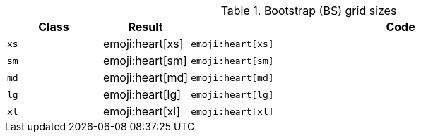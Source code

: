 
.Bootstrap (BS) grid sizes
[cols="2,1,9a", options="header", role="table-responsive-stacked-lg mb-5"]
|===============================================================================
|Class |Result |Code

|`xs`
^|emoji:heart[xs]
|
[source, html]
----
emoji:heart[xs]
----

|`sm`
^|emoji:heart[sm]
|
[source, html]
----
emoji:heart[sm]
----

|`md`
^|emoji:heart[md]
|
[source, html]
----
emoji:heart[md]
----

|`lg`
^|emoji:heart[lg]
|
[source, html]
----
emoji:heart[lg]
----

|`xl`
^|emoji:heart[xl]
|
[source, html]
----
emoji:heart[xl]
----

|===============================================================================

